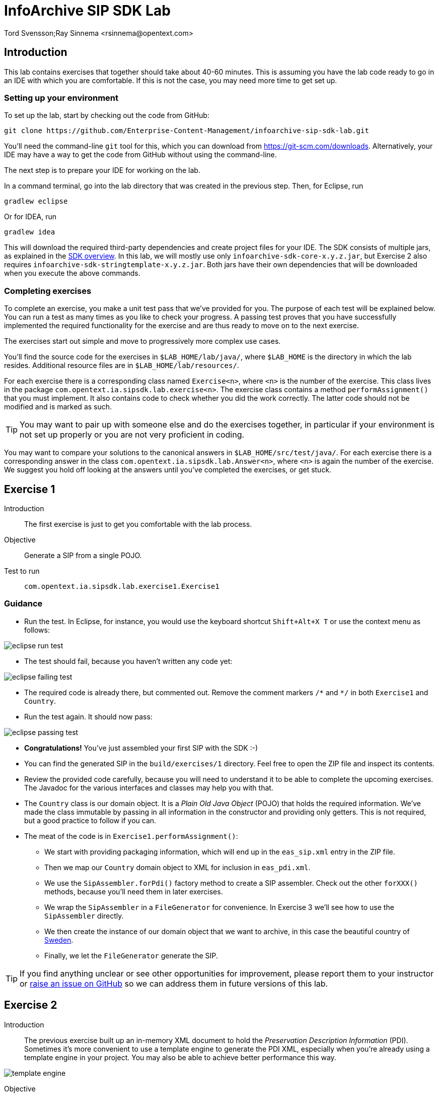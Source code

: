 = InfoArchive SIP SDK Lab
Tord Svensson;Ray Sinnema <rsinnema@opentext.com>

ifndef::sourcedir[:sourcedir: ../../..]


== Introduction

This lab contains exercises that together should take about 40-60 minutes. This is assuming you have the lab code ready
to go in an IDE with which you are comfortable. If this is not the case, you may need more time to get set up.


=== Setting up your environment

To set up the lab, start by checking out the code from GitHub:

    git clone https://github.com/Enterprise-Content-Management/infoarchive-sip-sdk-lab.git
    
You'll need the command-line `git` tool for this, which you can download from https://git-scm.com/downloads.
Alternatively, your IDE may have a way to get the code from GitHub without using the command-line.

The next step is to prepare your IDE for working on the lab.

In a command terminal, go into the lab directory that was created in the previous step. Then, for Eclipse, run

    gradlew eclipse

Or for IDEA, run

    gradlew idea
    
This will download the required third-party dependencies and create project files for your IDE. The SDK consists of
multiple jars, as explained in the
https://github.com/Enterprise-Content-Management/infoarchive-sip-sdk#overview[SDK overview].
In this lab, we will mostly use only `infoarchive-sdk-core-x.y.z.jar`, but Exercise 2 also requires 
`infoarchive-sdk-stringtemplate-x.y.z.jar`. Both jars have their own dependencies that will be downloaded when
you execute the above commands.


=== Completing exercises

To complete an exercise, you make a unit test pass that we've provided for you. The purpose of each test will be 
explained below. You can run a test as many times as you like to check your progress. A passing test proves that you 
have successfully implemented the required functionality for the exercise and are thus ready to move on to the next
exercise.

The exercises start out simple and move to progressively more complex use cases.

You'll find the source code for the exercises in `$LAB_HOME/lab/java/`, where `$LAB_HOME` is the 
directory in which the lab resides. Additional resource files are in `$LAB_HOME/lab/resources/`.

For each exercise there is a corresponding class named `Exercise<n>`, where `<n>` is the number of the exercise. This 
class lives in the package `com.opentext.ia.sipsdk.lab.exercise<n>`. The exercise class contains a method 
`performAssignment()` that you must implement. It also contains code to check whether you did the work correctly. The
latter code should not be modified and is marked as such.

TIP: You may want to pair up with someone else and do the exercises together, in particular if your environment is not 
set up properly or you are not very proficient in coding.

You may want to compare your solutions to the canonical answers in 
`$LAB_HOME/src/test/java/`. For each exercise there is a corresponding answer in the class 
`com.opentext.ia.sipsdk.lab.Answer<n>`, where `<n>` is again the number of the exercise. We suggest you hold off
looking at the answers until you've completed the exercises, or get stuck.

<<<


== Exercise 1

Introduction:: The first exercise is just to get you comfortable with the lab process.

Objective:: Generate a SIP from a single POJO.

Test to run:: `com.opentext.ia.sipsdk.lab.exercise1.Exercise1`

=== Guidance
* Run the test. In Eclipse, for instance, you would use the keyboard shortcut `Shift+Alt+X T` or use the context menu
as follows:

image::images/eclipse-run-test.png[align="center"]
* The test should fail, because you haven't written any code yet:

image::images/eclipse-failing-test.png[align="center"]
* The required code is already there, but commented out. Remove the comment markers `/\*` and `*/` in both `Exercise1`
and `Country`.
* Run the test again. It should now pass:

image::images/eclipse-passing-test.png[align="center"]
* *Congratulations!* You've just assembled your first SIP with the SDK :-)
* You can find the generated SIP in the `build/exercises/1` directory. Feel free to open the ZIP file and inspect its
contents. 
* Review the provided code carefully, because you will need to understand it to be able to complete the upcoming 
exercises. The Javadoc for the various interfaces and classes may help you with that.
* The `Country` class is our domain object. It is a _Plain Old Java Object_ (POJO) that holds the required
information. We've made the class immutable by passing in all information in the constructor and providing only
getters. This is not required, but a good practice to follow if you can.
* The meat of the code is in `Exercise1.performAssignment()`:
** We start with providing packaging information, which will end up in the `eas_sip.xml` entry in the ZIP file.
** Then we map our `Country` domain object to XML for inclusion in `eas_pdi.xml`.
** We use the `SipAssembler.forPdi()` factory method to create a SIP assembler. Check out the other `forXXX()`
methods, because you'll need them in later exercises.
** We wrap the `SipAssembler` in a `FileGenerator` for convenience. In Exercise 3 we'll see how to use the 
`SipAssembler` directly.
** We then create the instance of our domain object that we want to archive, in this case the beautiful country of
http://www.visitsweden.com/sweden/[Sweden].
** Finally, we let the `FileGenerator` generate the SIP. 

TIP: If you find anything unclear or see other opportunities for improvement, please report them to your instructor 
or https://github.com/Enterprise-Content-Management/infoarchive-sip-sdk-lab/issues[raise an issue on GitHub] so we can
address them in future versions of this lab.

<<<


== Exercise 2

Introduction:: The previous exercise built up an in-memory XML document to hold the _Preservation Description
Information_ (PDI). Sometimes it's more convenient to use a template engine to generate the PDI XML, especially when
you're already using a template engine in your project. You may also be able to achieve better performance this way.

image::images/template-engine.png[align="center"] 
Objective:: Generate a SIP containing PDI generated from a template.

Test to run:: `com.opentext.ia.sipsdk.lab.exercise2.Exercise2`

=== Guidance
* We're going to achieve exactly the same as in the previous exercise, so you may start out with copying code from
`Exercise1` into `Exercise2`. Add an `import` statement to `Exercise2` for accessing the `Country` class.
* Change the `PdiAssembler` from `XmlPdiAssembler` to `TemplatePdiAssembler`.
* You will have to provide a `Template` instance in the constructor. The SDK supports multiple template engines, but
in this lab we will restrict ourselves to the http://www.stringtemplate.org/[StringTemplate] engine.
* The `StringTemplate` class (from the `infoarchive-sdk-stringtemplate-x.y.z.jar`) emits a fixed header and
footer, while each domain object is converted using an actual template.
This template will have access to the domain object using the `model` variable. Variable parts in the
template start and end with `$`. To access the name of a country, for example, you'd write `$model.name$`.
* Provide the header, footer, and template to convert the `Country` domain object to XML.
* Run the test to verify your work.

<<<


== Exercise 3

Introduction:: Now that we have the basics down, we're going to make things a bit more realistic. You don't usually have
your domain objects only in memory; they are likely retrieved from some data source. In this exercise you'll learn how
you can iterate over large data sets without holding everything in memory. To keep things simple, we'll use the 
http://www.h2database.com/html/main.html[H2] in-memory database to hold our data and access it using standard JDBC.
 
image::images/sql-query.png[align="center"] 
Objective:: Generate a SIP from data retrieved from a SQL database.

Test to run:: `com.opentext.ia.sipsdk.lab.exercise3.Exercise3`

=== Guidance
* Most of the code for this exercise will be the same as for the previous two exercises, but the PDI will now contain
multiple countries. You can start from either `Exercise1` or `Exercise2` and make the required modifications. Unless 
you were already familiar with StringTemplate before this lab, we suggest using the `XmlPdiAssembler` of exercise 1.
* We will no longer use a `FileGenerator` in this exercise, because we want to iterate over a number of countries, as
returned by a SQL query. Replace the `FileGenerator` with direct calls to the `SipAssembler`. Use the Javadoc to
find out which calls to make, or consult the implementation of `FileGenerator` and the `Generator` class from which
it is derived (the source code is included in the jar file and IDEs like Eclipse will show it to you).
* Add a loop over the rows in the `ResultSet` to access the countries returned by the SQL query. Convert each row to 
a `Country` domain object. As you can see in `$LAB_HOME/lab/resources/ia-countries.sql`, the `Country` table has
columns `Code`, `Name` and `Capital` to match the fields in the `Country` domain object. Use the `getString()`
method of `ResultSet` to access the cells of the row by column name.
* Add the domain object to the `SipAssembler` before moving on to the next row in the `ResultSet`.
* As always, run the test to verify your work. (From now on, we'll assume that you'll remember to do that and stop 
pointing it out.)

<<<


== Exercise 4

Introduction:: The previous exercises focused on structured data. In this exercise, we're going to look at unstructured 
data. We'll be archiving images stored in files, but the techniques used are applicable to any kind of binary data and
any kind of source.

image::images/media.png[align="center"]
Objective:: Generate a SIP with binary content.

Test to run:: `com.opentext.ia.sipsdk.lab.exercise4.Exercise4`

=== Guidance
* We'll use a single domain object in this exercise, so start with a copy of either exercise 1 or 2. Unless you were
already familiar with StringTemplate before this lab, we suggest using the `XmlPdiAssembler` of exercise 1.
* For each country, add an `<images>` element to the generated XML. For each image, add an `<image>` element under
`<images>` with an `id` attribute that identifies the image. Its value should match the name of the image in the ZIP.
* If you're using the `XmlPdiAssembler` you may want to use the `XmlBuilder.elements()` method.
* You need to use a different `SipAssembler.forXXX()` factory method to create a `SipAssembler` that also 
processes content.
* Provide the factory method an instance of `CountryToDigitalObjects` to convert a `Country` domain object to 
an iterator over `DigitalObject`.
* Finally, implement `CountryToDigitalObjects`. It should load images for the country from the 
`$LAB_HOME/lab/resources` directory. The `File.listFiles()` method may come in handy here.

<<<


== Exercise 5

Introduction:: So far we've built a single SIP containing all the data we want to archive. In practice, data sets are 
often too large to make that approach feasible.
 
image::images/batch-sips-one-dss.png[align="center"]
Objective:: Spread data over multiple SIPs.

Test to run:: `com.opentext.ia.sipsdk.lab.exercise5.Exercise5`

=== Guidance
* Start with a copy of exercise 3.
* Wrap the `SipAssembler` in a `BatchSipAssembler`.
* Make sure that no more than two countries are added to the same SIP using one of the 
`SipSegmentationStrategy.byXXX()` factory methods.
* Use a suitable `FileSupplier.fromXXX()` method to name the SIPs `sip<n>.zip`, where `<n>` is an increasing 
number.
* Instead of adding domain objects to the `SipAssembler` directly, add them to the `BatchSipAssembler`.

<<<


== Exercise 6

Introduction:: In the previous exercise, all the generated SIPs were part of the same _Data Submission Session_ (DSS),
because they shared the same DSS ID. All SIPs in a DSS are ingested into InfoArchive as a single atomic unit. Sometimes
you'd want to ingest multiple SIPs independently, for instance in active archiving use cases.

image::images/batch-sips-multiple-dsses.png[align="center"]
Objective:: Spread data over multiple DSSes.

Test to run:: `com.opentext.ia.sipsdk.lab.exercise6.Exercise6`

=== Guidance
* Start with a copy of exercise 5.
* Wrap the prototype for the packaging information in a `PackagingInformationFactory` that generates one SIP per
DSS.

image::images/packaging-information-factories.png[align="center"]
* Name the DSS IDs `ex6dss<n>`, where `<n>` is a sequential number starting at 1, by using an instance of
`SequentialDssIdSupplier`.
* Use the factory rather than the protoype in the constructor of `SipAssembler`.
